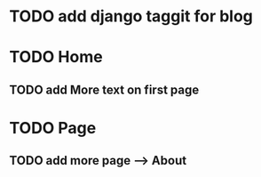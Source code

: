 # Project Herotek Log


* TODO add django taggit for blog

* TODO Home
** TODO add More text on first page


* TODO Page
** TODO add more page --> About